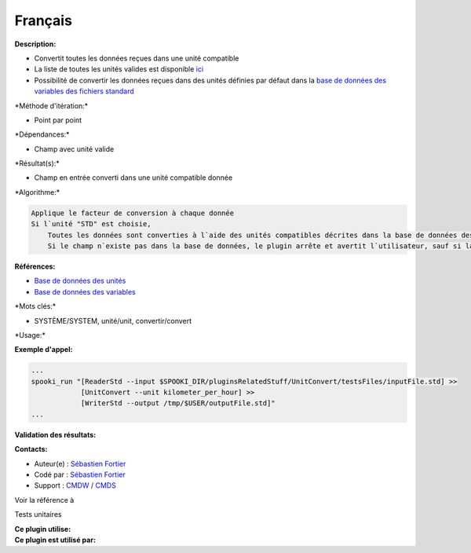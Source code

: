Français
--------

**Description:**

-  Convertit toutes les données reçues dans une unité compatible
-  La liste de toutes les unités valides est disponible
   `ici <units.html>`__
-  Possibilité de convertir les données reçues dans des unités définies
   par défaut dans la `base de données des variables des fichiers
   standard <stdvar.html>`__

\*Méthode d'itération:\*

-  Point par point

\*Dépendances:\*

-  Champ avec unité valide

\*Résultat(s):\*

-  Champ en entrée converti dans une unité compatible donnée

\*Algorithme:\*

.. code:: example

    Applique le facteur de conversion à chaque donnée
    Si l`unité "STD" est choisie,
        Toutes les données sont converties à l`aide des unités compatibles décrites dans la base de données des variables des fichiers standard
        Si le champ n`existe pas dans la base de données, le plugin arrête et avertit l`utilisateur, sauf si la clé "--ignoreMissing" est activée, dans ce cas, aucune conversion n`est effectuée

**Références:**

-  `Base de données des unités <units.html>`__
-  `Base de données des variables <stdvar.html>`__

\*Mots clés:\*

-  SYSTÈME/SYSTEM, unité/unit, convertir/convert

\*Usage:\*

**Exemple d'appel:**

.. code:: example

    ...
    spooki_run "[ReaderStd --input $SPOOKI_DIR/pluginsRelatedStuff/UnitConvert/testsFiles/inputFile.std] >>
                [UnitConvert --unit kilometer_per_hour] >>
                [WriterStd --output /tmp/$USER/outputFile.std]"
    ...

**Validation des résultats:**

**Contacts:**

-  Auteur(e) : `Sébastien
   Fortier <https://wiki.cmc.ec.gc.ca/wiki/User:Fortiers>`__
-  Codé par : `Sébastien
   Fortier <https://wiki.cmc.ec.gc.ca/wiki/User:Fortiers>`__
-  Support : `CMDW <https://wiki.cmc.ec.gc.ca/wiki/CMDW>`__ /
   `CMDS <https://wiki.cmc.ec.gc.ca/wiki/CMDS>`__

Voir la référence à

Tests unitaires

| **Ce plugin utilise:**
| **Ce plugin est utilisé par:**

 
